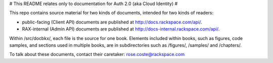 # This README relates only to documentation for Auth 2.0 (aka Cloud Identity) #

This repo contains source material for two kinds of documents, intended for two kinds of readers:

- public-facing (Client API) documents are published at http://docs.rackspace.com/api/.
- RAX-internal (Admin API) documents are published at http://docs-internal.rackspace.com/api/.

Within /src/docbkx/, each file is the source for one book. Elements included within books, such as figures, code samples, and sections used in multiple books, are in subdirectories such as /figures/, /samples/ and /chapters/.

To talk about these documents, contact their caretaker: rose.coste@rackspace.com
